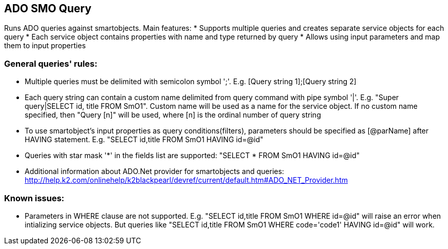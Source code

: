 == ADO SMO Query

Runs ADO queries against smartobjects. Main features:
* Supports multiple queries and creates separate service objects for each query
* Each service object contains properties with name and type returned by query
* Allows using input parameters and map them to input properties
  
=== General queries' rules:

* Multiple queries must be delimited with semicolon symbol ';'. E.g. [Query string 1];[Query string 2]
* Each query string can contain a custom name delimited from query command with pipe symbol '|'. E.g. "Super query|SELECT id, title FROM SmO1". Custom name will be used as a name for the service object. If no custom name specified, then "Query [n]" will be used, where [n] is the ordinal number of query string
* To use smartobject's input properties as query conditions(filters), parameters should be specified as [@parName] after HAVING statement. E.g. "SELECT id,title FROM SmO1 HAVING id=@id"
* Queries with star mask '*' in the fields list are supported: "SELECT * FROM SmO1 HAVING id=@id"
* Additional information about ADO.Net provider for smartobjects and queries: http://help.k2.com/onlinehelp/k2blackpearl/devref/current/default.htm#ADO_NET_Provider.htm

=== Known issues:
* Parameters in WHERE clause are not supported. E.g. "SELECT id,title FROM SmO1 WHERE id=@id" will raise an error when intializing service objects. But queries like "SELECT id,title FROM SmO1 WHERE code='code1' HAVING id=@id" will work.
